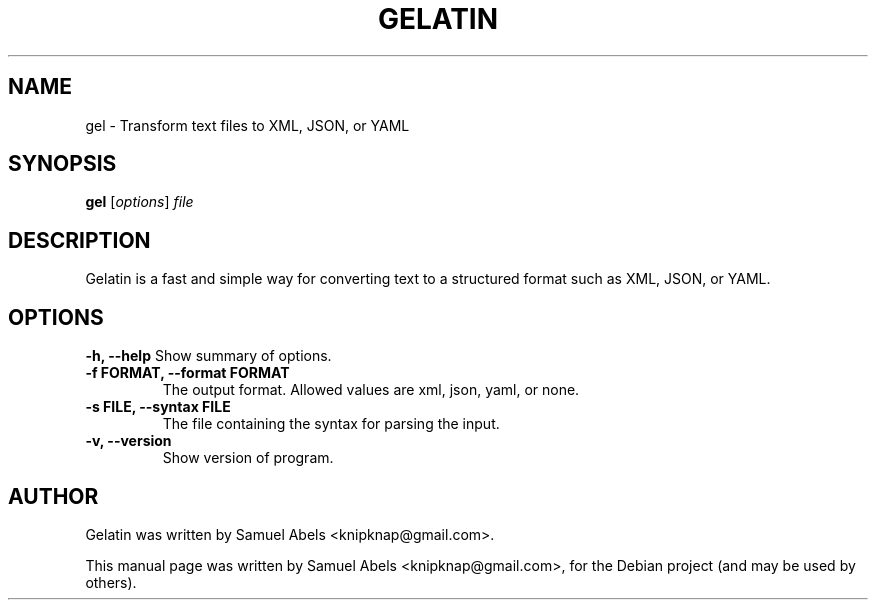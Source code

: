.TH GELATIN 1 "January 22, 2010"
.SH NAME
gel \- Transform text files to XML, JSON, or YAML
.SH SYNOPSIS
.B gel
.RI [ options ] " file"
.br
.SH DESCRIPTION
Gelatin is a fast and simple way for converting text to a structured
format such as XML, JSON, or YAML.
.SH OPTIONS
.B \-h, \-\-help
Show summary of options.
.TP
.B \-f FORMAT, \-\-format FORMAT
The output format. Allowed values are xml, json, yaml, or none.
.TP
.B \-s FILE, \-\-syntax FILE
The file containing the syntax for parsing the input.
.TP
.B \-v, \-\-version
Show version of program.
.SH AUTHOR
Gelatin was written by Samuel Abels <knipknap@gmail.com>.
.PP
This manual page was written by Samuel Abels <knipknap@gmail.com>,
for the Debian project (and may be used by others).
